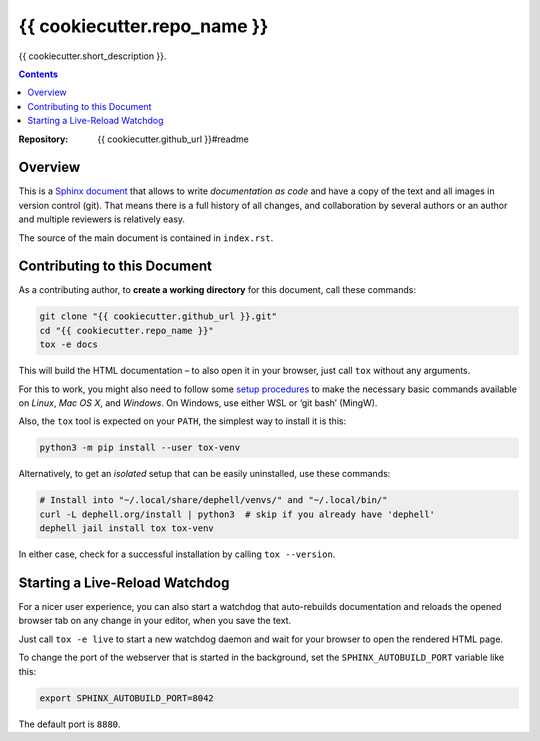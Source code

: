 {{ cookiecutter.repo_name }}
=============================================================================

{{ cookiecutter.short_description }}.

.. contents:: **Contents**

:Repository:    {{ cookiecutter.github_url }}#readme


Overview
--------

This is a `Sphinx document`_ that allows to write *documentation as code* and
have a copy of the text and all images in version control (git).
That means there is a full history of all changes, and collaboration by several authors
or an author and multiple reviewers is relatively easy.

The source of the main document is contained in ``index.rst``.


Contributing to this Document
-----------------------------

As a contributing author, to **create a working directory** for this document, call these commands:

.. code:: sh

    git clone "{{ cookiecutter.github_url }}.git"
    cd "{{ cookiecutter.repo_name }}"
    tox -e docs

This will build the HTML documentation – to also open it in your browser,
just call ``tox`` without any arguments.

For this to work, you might also need to follow some `setup procedures`_
to make the necessary basic commands available on *Linux*, *Mac OS X*,
and *Windows*. On Windows, use either WSL or ‘git bash’ (MingW).

Also, the ``tox`` tool is expected on your ``PATH``, the simplest way to install it is this:

.. code:: sh

    python3 -m pip install --user tox-venv

Alternatively, to get an *isolated* setup that can be easily uninstalled, use these commands:

.. code:: sh

    # Install into "~/.local/share/dephell/venvs/" and "~/.local/bin/"
    curl -L dephell.org/install | python3  # skip if you already have 'dephell'
    dephell jail install tox tox-venv

In either case, check for a successful installation by calling ``tox --version``.


Starting a Live-Reload Watchdog
-------------------------------

For a nicer user experience, you can also start a watchdog
that auto-rebuilds documentation and reloads the opened browser tab
on any change in your editor, when you save the text.

Just call ``tox -e live`` to start a new watchdog daemon
and wait for your browser to open the rendered HTML page.

To change the port of the webserver that is started in the background,
set the ``SPHINX_AUTOBUILD_PORT`` variable like this:

.. code:: sh

    export SPHINX_AUTOBUILD_PORT=8042

The default port is ``8880``.

.. _`Sphinx document`: https://github.com/Springerle/sphinx-document#readme
.. _releases: {{ cookiecutter.github_url }}/releases
.. _setup procedures: https://py-generic-project.readthedocs.io/en/latest/installing.html#quick-setup
.. _PyInvoke: http://www.pyinvoke.org/

